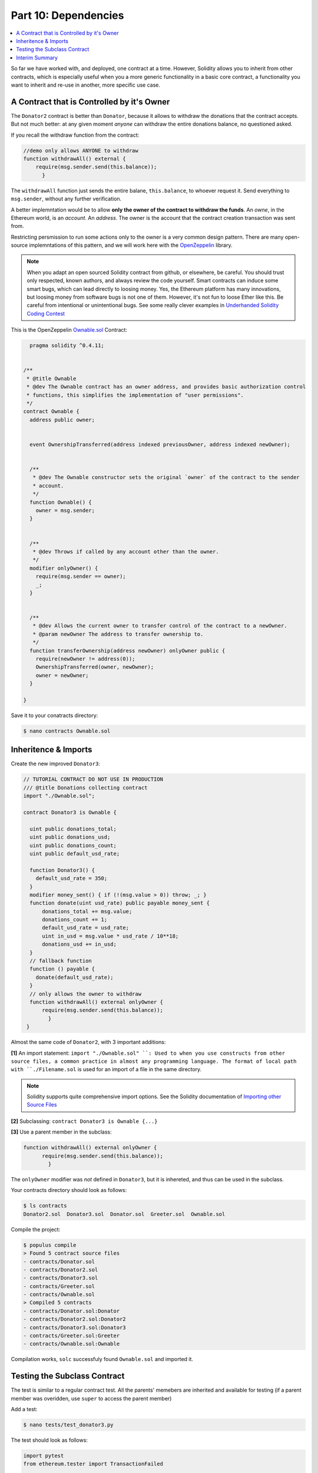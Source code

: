 Part 10: Dependencies
=====================

.. contents:: :local:



So far we have worked with, and deployed, one contract at a time.
However, Solidity allows you to inherit
from other contracts, which is especially useful when you a more generic functionality in
a basic core contract, a functionality you want to inherit and re-use in another, more specific use case.


A Contract that is Controlled by it's Owner
-------------------------------------------


The ``Donator2`` contract is better than ``Donator``, because it allows to withdraw the donations that the contract accepts.
But not much better: at any given moment *anyone* can withdraw the entire donations balance, no questioned asked.

If you recall the withdraw function from the contract:

.. code-block:: solidity

  //demo only allows ANYONE to withdraw
  function withdrawAll() external {
      require(msg.sender.send(this.balance));
        }

The ``withdrawAll`` function just sends the entire balane, ``this.balance``,
to whoever request it. Send everything to ``msg.sender``, without any further verification.

A better implemntation would be to allow **only the owner of the contract to withdraw the funds**. An *owne*, in the Ethereum
world, is an *account*. An *address*. The owner is the account that the contract creation transaction was sent from.

Restricting persmission to run some actions only to the owner is a very common design pattern.  There are many
open-source implemntations of this pattern, and we will work here with the `OpenZeppelin <https://openzeppelin.org/>`_ library.

.. note::

  When you adapt an open sourced Solidity contract from github, or elsewhere, be careful. You should trust only
  respected, known authors, and always review the code yourself. Smart contracts can induce some smart bugs,
  which can lead directly to loosing money. Yes, the Ethereum platform has many innovations,
  but loosing money from software bugs is not one of them. However, it's not fun to loose Ether like this. Be careful from intentional or unintentional bugs.
  See some really clever examples in
  `Underhanded Solidity Coding Contest <https://medium.com/@weka/announcing-the-winners-of-the-first-underhanded-solidity-coding-contest-282563a87079>`_

This is the OpenZeppelin `Ownable.sol <https://github.com/OpenZeppelin/zeppelin-solidity/blob/master/contracts/ownership/Ownable.sol>`_ Contract:


.. code-block:: solidity

    pragma solidity ^0.4.11;


  /**
   * @title Ownable
   * @dev The Ownable contract has an owner address, and provides basic authorization control
   * functions, this simplifies the implementation of "user permissions".
   */
  contract Ownable {
    address public owner;


    event OwnershipTransferred(address indexed previousOwner, address indexed newOwner);


    /**
     * @dev The Ownable constructor sets the original `owner` of the contract to the sender
     * account.
     */
    function Ownable() {
      owner = msg.sender;
    }


    /**
     * @dev Throws if called by any account other than the owner.
     */
    modifier onlyOwner() {
      require(msg.sender == owner);
      _;
    }


    /**
     * @dev Allows the current owner to transfer control of the contract to a newOwner.
     * @param newOwner The address to transfer ownership to.
     */
    function transferOwnership(address newOwner) onlyOwner public {
      require(newOwner != address(0));
      OwnershipTransferred(owner, newOwner);
      owner = newOwner;
    }

  }

Save it to your conatracts directory:


.. code-block:: shell

  $ nano contracts Ownable.sol


Inheritence & Imports
---------------------

Create the new improved ``Donator3``:

.. code-block:: solidity

  // TUTORIAL CONTRACT DO NOT USE IN PRODUCTION
  /// @title Donations collecting contract
  import "./Ownable.sol";

  contract Donator3 is Ownable {

    uint public donations_total;
    uint public donations_usd;
    uint public donations_count;
    uint public default_usd_rate;

    function Donator3() {
      default_usd_rate = 350;
    }
    modifier money_sent() { if (!(msg.value > 0)) throw; _; }
    function donate(uint usd_rate) public payable money_sent {
        donations_total += msg.value;
        donations_count += 1;
        default_usd_rate = usd_rate;
        uint in_usd = msg.value * usd_rate / 10**18;
        donations_usd += in_usd;
    }
    // fallback function
    function () payable {
      donate(default_usd_rate);
    }
    // only allows the owner to withdraw
    function withdrawAll() external onlyOwner {
        require(msg.sender.send(this.balance));
          }
   }


Almost the same code of ``Donator2``, with 3 important additions:

**[1]** An import statement: ``import "./Ownable.sol" ``: Used to when you use constructs
from other source files, a common practice in
almost any programming language. The format of local path with ``./Filename.sol``
is used for an import of a file in the same directory.

.. note::

  Solidity supports quite comprehensive import options. See the Solidity documentation
  of `Importing other Source Files <http://solidity.readthedocs.io/en/latest/layout-of-source-files.html#importing-other-source-files>`_

**[2]** Subclassing: ``contract Donator3 is Ownable {...}``

**[3]** Use a parent member in the subclass:

.. code-block:: solidity

  function withdrawAll() external onlyOwner {
        require(msg.sender.send(this.balance));
          }

The ``onlyOwner`` modifier was *not* defined in ``Donator3``, but it is inhereted,
and thus can be used in the subclass.

Your contracts directory should look as follows:

.. code-block:: shell

  $ ls contracts
  Donator2.sol  Donator3.sol  Donator.sol  Greeter.sol  Ownable.sol

Compile the project:

.. code-block:: shell

  $ populus compile
  > Found 5 contract source files
  - contracts/Donator.sol
  - contracts/Donator2.sol
  - contracts/Donator3.sol
  - contracts/Greeter.sol
  - contracts/Ownable.sol
  > Compiled 5 contracts
  - contracts/Donator.sol:Donator
  - contracts/Donator2.sol:Donator2
  - contracts/Donator3.sol:Donator3
  - contracts/Greeter.sol:Greeter
  - contracts/Ownable.sol:Ownable

Compilation works, ``solc`` successfuly found ``Ownable.sol`` and imported it.

Testing the Subclass Contract
-----------------------------

The test is similar to a regular contract test. All the parents' memebers are inherited and available for testing
(if a parent member was overidden, use ``super`` to access the parent member)

Add a test:

.. code-block:: shell

  $ nano tests/test_donator3.py

The test should look as follows:

.. code-block:: python

  import pytest
  from ethereum.tester import TransactionFailed

  ONE_ETH_IN_WEI = 10**18

  def test_ownership(chain):
      donator3, deploy_tx_hash = chain.provider.get_or_deploy_contract('Donator3')
      w3 = chain.web3
      owner = w3.eth.coinbase # alias

      # prep: set a second test account, unlocked, with Wei for gas
      password = "demopassword"
      non_owner =  w3.personal.newAccount(password=password)
      w3.personal.unlockAccount(non_owner,passphrase=password)
      w3.eth.sendTransaction({'value':ONE_ETH_IN_WEI,'to':non_owner,'from':w3.eth.coinbase})

      # prep: initial contract balance
      donation = 42 * ONE_ETH_IN_WEI
      effective_usd_rate = 5
      transaction = {'value': donation, 'from':w3.eth.coinbase}
      donator3.transact(transaction).donate(effective_usd_rate)
      assert w3.eth.getBalance(donator3.address) == donation

      # test: non owner withdraw, should fail
      with pytest.raises(TransactionFailed):
          donator3.transact({'from':non_owner}).withdrawAll()
      assert w3.eth.getBalance(donator3.address) == donation

      # test: owner withdraw, ok
      donator3.transact({'from':owner}).withdrawAll()
      assert w3.eth.getBalance(donator3.address) == 0

The test is similar to the previous tests. Py.test and the Populus plugin provide
a ``chain`` fixture, as an argument to the test function which is a handle to the ``tester`` ephemeral chain.
``Donator3`` is deployed, and the test function gets a contract object to ``doantor3``.

Then the test creates a second account, ``non_owner``, unlocks it, and send to this account 1 Ether to pay for the gas.
Next, send 42 Ether to the contract.

.. note::

  The test was deployed with the default account, the ``coinbase``. So ``coinbase``, or the alias
  ``owner``, is the owner of the contract.

When the test tries to withdraw with ``non_owner``, which is *not* the owner, the transaction fails:

.. code-block:: python

      # test: non owner withdraw, should fail
      with pytest.raises(TransactionFailed):
          donator3.transact({'from':non_owner}).withdrawAll()
      assert w3.eth.getBalance(donator3.address) == donation


When the owner tries to withdraw it works, and the balance is back to 0:

.. code-block:: python

      # test: owner withdraw, ok
      donator3.transact({'from':owner}).withdrawAll()
      assert w3.eth.getBalance(donator3.address) == 0

Run the test:

.. code-block:: shell

  $ py.test --disable-pytest-warnings

  ===================================== test session starts ======================
  platform linux -- Python 3.5.2, pytest-3.1.3, py-1.4.34, pluggy-0.4.0
  rootdir: /home/mary/projects/donations, inifile: pytest.ini
  plugins: populus-1.8.0, hypothesis-3.14.0
  collected 5 items

  tests/test_donator.py ....
  tests/test_donator3.py .
  =========================== 5 passed, 24 warnings in 3.52 seconds ==============


Passed.

The 2nd test will test the``Ownable`` function that allows to transfer ownership. Only the current owner
can run it. Let's test it.

Edit the test file:

.. code-block:: shell

  $ nano tests/test_donator3.py

And add the following test function:


.. code-block:: python


  def test_transfer_ownership(chain):
      donator3, deploy_tx_hash = chain.provider.get_or_deploy_contract('Donator4')
      w3 = chain.web3
      first_owner = w3.eth.coinbase # alias

      # set unlocked test accounts, with Wei for gas
      password = "demopassword"
      second_owner =  w3.personal.newAccount(password=password)
      w3.personal.unlockAccount(second_owner,passphrase=password)
      w3.eth.sendTransaction({'value':ONE_ETH_IN_WEI,'to':second_owner,'from':w3.eth.coinbase})

      # initial contract balance
      donation = 42 * ONE_ETH_IN_WEI
      effective_usd_rate = 5
      transaction = {'value': donation, 'from':w3.eth.coinbase}
      donator3.transact(transaction).donate(effective_usd_rate)
      assert w3.eth.getBalance(donator3.address) == donation

      # test: transfer ownership
      assert donator3.call().owner == first_owner
      transaction = {'from':first_owner}
      donator3.transact(transaction).transferOwnership(second_owner)
      assert donator3.call().owner == second_owner

      # test: first owner withdraw, should fail after transfer ownership
      with pytest.raises(TransactionFailed):
          donator3.transact({'from':first_owner}).withdrawAll()
      assert w3.eth.getBalance(donator3.address) == donation

      # test: second owner withdraw, ok after transfer ownership
      donator3.transact({'from':second_owner}).withdrawAll()
      assert w3.eth.getBalance(donator3.address) == 0

      # test: transfer ownership by non owner, should fail
      transaction = {'from':first_owner}
      with pytest.raises(TransactionFailed):
          donator3.transact(transaction).transferOwnership(second_owner)
      assert donator3.call().owner == second_owner


Run the test:

.. code-block:: shell

  $ py.test --disable-pytest-warnings

The test should fail:

.. code-block:: shell

            # transfer ownership
  >       assert donator3.call().owner == first_owner
  E       AssertionError: assert functools.partial(<function call_contract_function at 0x7f6245b39bf8>, <web3.contract.PopulusContract object at 0x7f624466e748>, 'owner', {'to': '0xc305c901078781c232a2a521c2af7980f8385ee9'}) == '0x82a978b3f5962a5b0957d9ee9eef472ee55b42f1'


Yes. ``donator3.call().owner`` is wrong. Confusing. Reminder: ``owner`` should be accessed as a function,
that the compiler builds for every public state variable.

Fix every occurence of ``call().owner`` to ``call().owner()``. E.g., into:

.. code-block:: python

  assert donator3.call().owner() == first_owner


Then Run again:

.. code-block:: shell

  $ py.test --disable-pytest-warnings

Fails again:

.. code-block:: shell

            # test: transfer ownership
  >       assert donator3.call().owner() == first_owner
  E       AssertionError: assert '0x82A978B3f5...f472EE55B42F1' == '0x82a978b3f59...f472ee55b42f1'
  E         - 0x82A978B3f5962A5b0957d9ee9eEf472EE55B42F1
  E

In the Ethereum world, it does not matter if an address is uppercase or lowercase (capitalisation is used for checksum,
to avoid errors in client applications). We will use all lower case.

Fix the test as follows:

.. code-block:: python

  def test_transfer_ownership(chain):
      donator3, deploy_tx_hash = chain.provider.get_or_deploy_contract('Donator4')
      w3 = chain.web3
      first_owner = w3.eth.coinbase # alias

      # set unlocked test accounts, with Wei for gas
      password = "demopassword"
      second_owner =  w3.personal.newAccount(password=password)
      w3.personal.unlockAccount(second_owner,passphrase=password)
      w3.eth.sendTransaction({'value':ONE_ETH_IN_WEI,'to':second_owner,'from':w3.eth.coinbase})

      # initial contract balance
      donation = 42 * ONE_ETH_IN_WEI
      effective_usd_rate = 5
      transaction = {'value': donation, 'from':w3.eth.coinbase}
      donator3.transact(transaction).donate(effective_usd_rate)
      assert w3.eth.getBalance(donator3.address) == donation

      # test: transfer ownership
      assert donator3.call().owner().lower() == first_owner.lower()
      transaction = {'from':first_owner}
      donator3.transact(transaction).transferOwnership(second_owner)
      assert donator3.call().owner().lower() == second_owner.lower()

      # test: first owner withdraw, should fail after transfer ownership
      with pytest.raises(TransactionFailed):
          donator3.transact({'from':first_owner}).withdrawAll()
      assert w3.eth.getBalance(donator3.address) == donation

      # test: second owner withdraw, ok after transfer ownership
      donator3.transact({'from':second_owner}).withdrawAll()
      assert w3.eth.getBalance(donator3.address) == 0

      # test: transfer ownership by non owner, should fail
      transaction = {'from':first_owner}
      with pytest.raises(TransactionFailed):
          donator3.transact(transaction).transferOwnership(second_owner)
      assert donator3.call().owner().lower() == second_owner.lower()


Run the test:

.. code-block:: shell

  $ py.test --disable-pytest-warnings

  ================================================== test session starts ==============
  platform linux -- Python 3.5.2, pytest-3.1.3, py-1.4.34, pluggy-0.4.0
  rootdir: /home/may/projects/donations, inifile: pytest.ini
  plugins: populus-1.8.0, hypothesis-3.14.0
  collected 6 items

  tests/test_donator.py ....
  tests/test_donator3.py ..

  ========================================== 6 passed, 29 warnings in 1.93 seconds ====


Ok, all the inherited members passed: The ``Ownable`` constructor that sets ``owner`` and runs for when you deployed
the *subclass*, the ``onlyOwner`` modifier, and the ``transferOwnership`` funcion.


Interim Summary
---------------

* You used a library open sourced contract
* You added an ownership control to the contract
* You used inheritence and tested it
